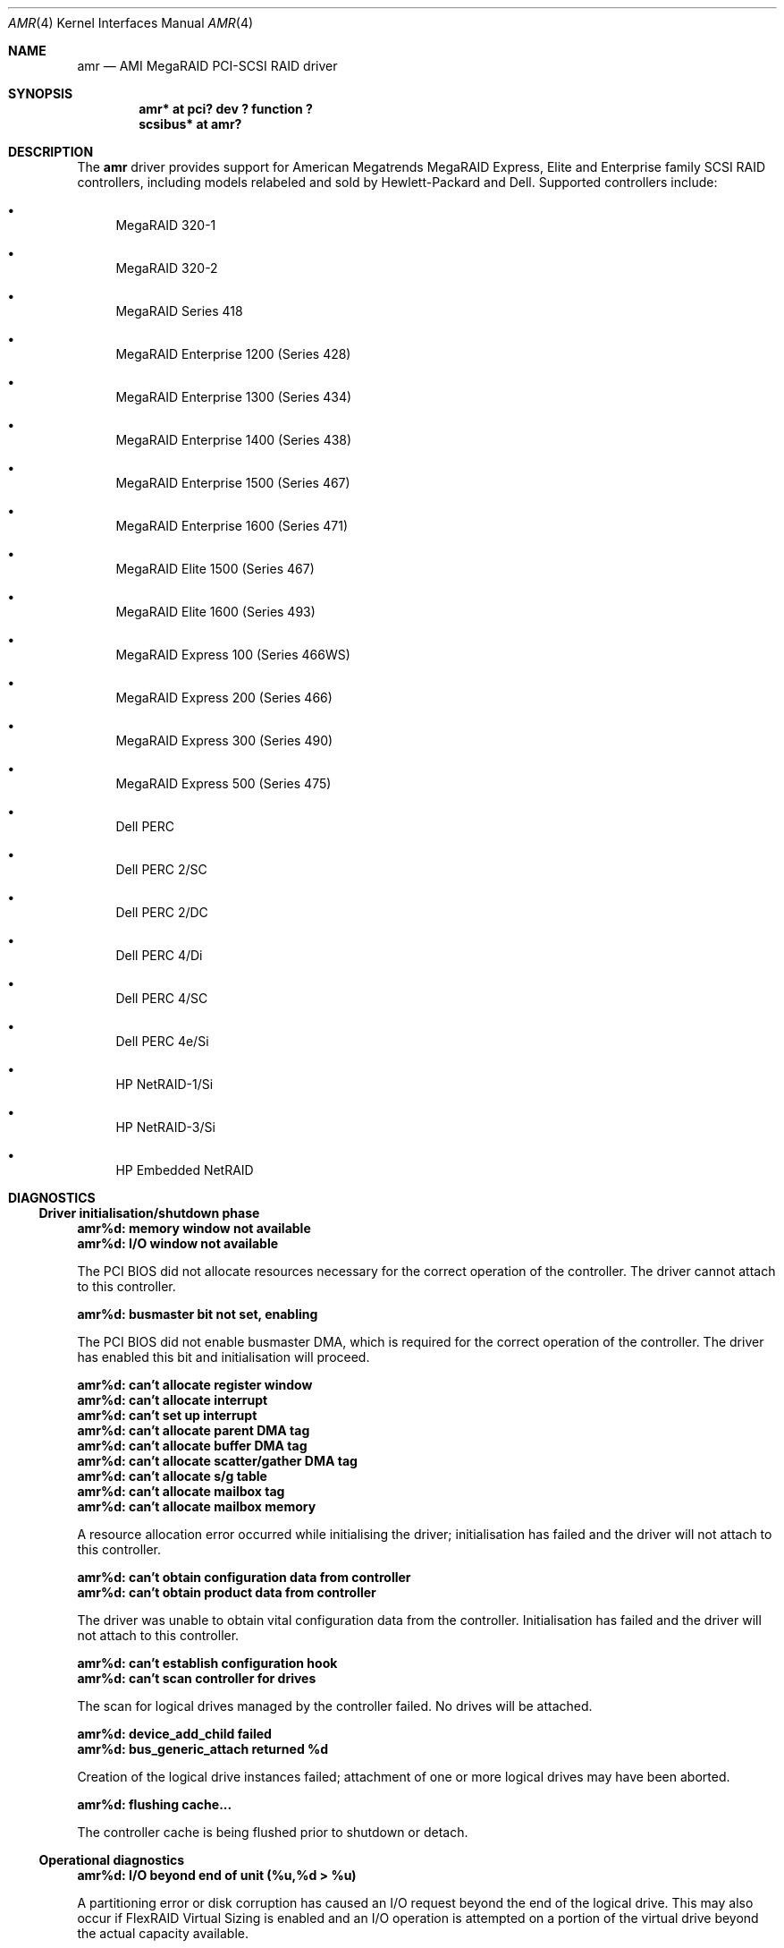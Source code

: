 .\" $NetBSD: amr.4,v 1.8 2004/10/28 07:22:24 martti Exp $
.\"
.\" Copyright (c) 2000 Jeroen Ruigrok van der Werven
.\" All rights reserved.
.\"
.\" Redistribution and use in source and binary forms, with or without
.\" modification, are permitted provided that the following conditions
.\" are met:
.\" 1. Redistributions of source code must retain the above copyright
.\"    notice, this list of conditions and the following disclaimer.
.\" 2. The name of the author may not be used to endorse or promote products
.\"    derived from this software without specific prior written permission
.\"
.\" THIS SOFTWARE IS PROVIDED BY THE AUTHOR ``AS IS'' AND ANY EXPRESS OR
.\" IMPLIED WARRANTIES, INCLUDING, BUT NOT LIMITED TO, THE IMPLIED WARRANTIES
.\" OF MERCHANTABILITY AND FITNESS FOR A PARTICULAR PURPOSE ARE DISCLAIMED.
.\" IN NO EVENT SHALL THE AUTHOR BE LIABLE FOR ANY DIRECT, INDIRECT,
.\" INCIDENTAL, SPECIAL, EXEMPLARY, OR CONSEQUENTIAL DAMAGES (INCLUDING, BUT
.\" NOT LIMITED TO, PROCUREMENT OF SUBSTITUTE GOODS OR SERVICES; LOSS OF USE,
.\" DATA, OR PROFITS; OR BUSINESS INTERRUPTION) HOWEVER CAUSED AND ON ANY
.\" THEORY OF LIABILITY, WHETHER IN CONTRACT, STRICT LIABILITY, OR TORT
.\" (INCLUDING NEGLIGENCE OR OTHERWISE) ARISING IN ANY WAY OUT OF THE USE OF
.\" THIS SOFTWARE, EVEN IF ADVISED OF THE POSSIBILITY OF SUCH DAMAGE.
.\"
.\" $FreeBSD: /repoman/r/ncvs/src/share/man/man4/amr.4,v 1.16 2003/03/26 01:34:23 keramida Exp $
.\"
.Dd October 20, 2004
.Dt AMR 4
.Os
.Sh NAME
.Nm amr
.Nd AMI MegaRAID PCI-SCSI RAID driver
.Sh SYNOPSIS
.Cd "amr* at pci? dev ? function ?"
.Cd scsibus* at amr?
.Sh DESCRIPTION
The
.Nm
driver provides support for American Megatrends MegaRAID Express,
Elite and Enterprise family SCSI RAID controllers,
including models relabeled and sold by Hewlett-Packard and Dell.
Supported controllers include:
.Bl -bullet
.It
MegaRAID 320-1
.It
MegaRAID 320-2
.It
MegaRAID Series 418
.It
MegaRAID Enterprise 1200 (Series 428)
.It
MegaRAID Enterprise 1300 (Series 434)
.It
MegaRAID Enterprise 1400 (Series 438)
.It
MegaRAID Enterprise 1500 (Series 467)
.It
MegaRAID Enterprise 1600 (Series 471)
.It
MegaRAID Elite 1500 (Series 467)
.It
MegaRAID Elite 1600 (Series 493)
.It
MegaRAID Express 100 (Series 466WS)
.It
MegaRAID Express 200 (Series 466)
.It
MegaRAID Express 300 (Series 490)
.It
MegaRAID Express 500 (Series 475)
.It
Dell PERC
.It
Dell PERC 2/SC
.It
Dell PERC 2/DC
.It
Dell PERC 4/Di
.It
Dell PERC 4/SC
.It
Dell PERC 4e/Si
.It
HP NetRAID-1/Si
.It
HP NetRAID-3/Si
.It
HP Embedded NetRAID
.El
.Sh DIAGNOSTICS
.Ss Driver initialisation/shutdown phase
.Bl -diag
.It amr%d: memory window not available
.It amr%d: I/O window not available
.Pp
The PCI BIOS did not allocate resources necessary for the correct operation of
the controller.
The driver cannot attach to this controller.
.It amr%d: busmaster bit not set, enabling
.Pp
The PCI BIOS did not enable busmaster DMA,
which is required for the correct operation of the controller.
The driver has enabled this bit and initialisation will proceed.
.It amr%d: can't allocate register window
.It amr%d: can't allocate interrupt
.It amr%d: can't set up interrupt
.It amr%d: can't allocate parent DMA tag
.It amr%d: can't allocate buffer DMA tag
.It amr%d: can't allocate scatter/gather DMA tag
.It amr%d: can't allocate s/g table
.It amr%d: can't allocate mailbox tag
.It amr%d: can't allocate mailbox memory
.Pp
A resource allocation error occurred while initialising the driver;
initialisation has failed and the driver will not attach to this controller.
.It amr%d: can't obtain configuration data from controller
.It amr%d: can't obtain product data from controller
.Pp
The driver was unable to obtain vital configuration data from the controller.
Initialisation has failed and the driver will not attach to this controller.
.It amr%d: can't establish configuration hook
.It amr%d: can't scan controller for drives
.Pp
The scan for logical drives managed by the controller failed.
No drives will be attached.
.It amr%d: device_add_child failed
.It amr%d: bus_generic_attach returned %d
.Pp
Creation of the logical drive instances failed;
attachment of one or more logical drives may have been aborted.
.It amr%d: flushing cache...
.Pp
The controller cache is being flushed prior to shutdown or detach.
.El
.Ss Operational diagnostics
.Bl -diag
.It amr%d: I/O beyond end of unit (%u,%d \*[Gt] %u)
.Pp
A partitioning error or disk corruption has caused an I/O request
beyond the end of the logical drive.
This may also occur if FlexRAID Virtual Sizing is enabled and
an I/O operation is attempted on a portion of the virtual drive
beyond the actual capacity available.
.It amr%d: polled command timeout
.Pp
An initialisation command timed out.
The initialisation process may fail as a result.
.It amr%d: bad slot %d completed
.Pp
The controller reported completion of a command that the driver did not issue.
This may result in data corruption,
and suggests a hardware or firmware problem with the system or controller.
.It amr%d: I/O error - %x
.Pp
An I/O error has occurred.
.El
.Sh SEE ALSO
.Xr cd 4 ,
.Xr ch 4 ,
.Xr intro 4 ,
.Xr pci 4 ,
.Xr scsi 4 ,
.Xr sd 4 ,
.Xr st 4
.Sh AUTHORS
The
.Nm
driver was written by
.An Mike Smith
.Aq msmith@FreeBSD.org
and
.An Andrew Doran
.Aq ad@NetBSD.org .

